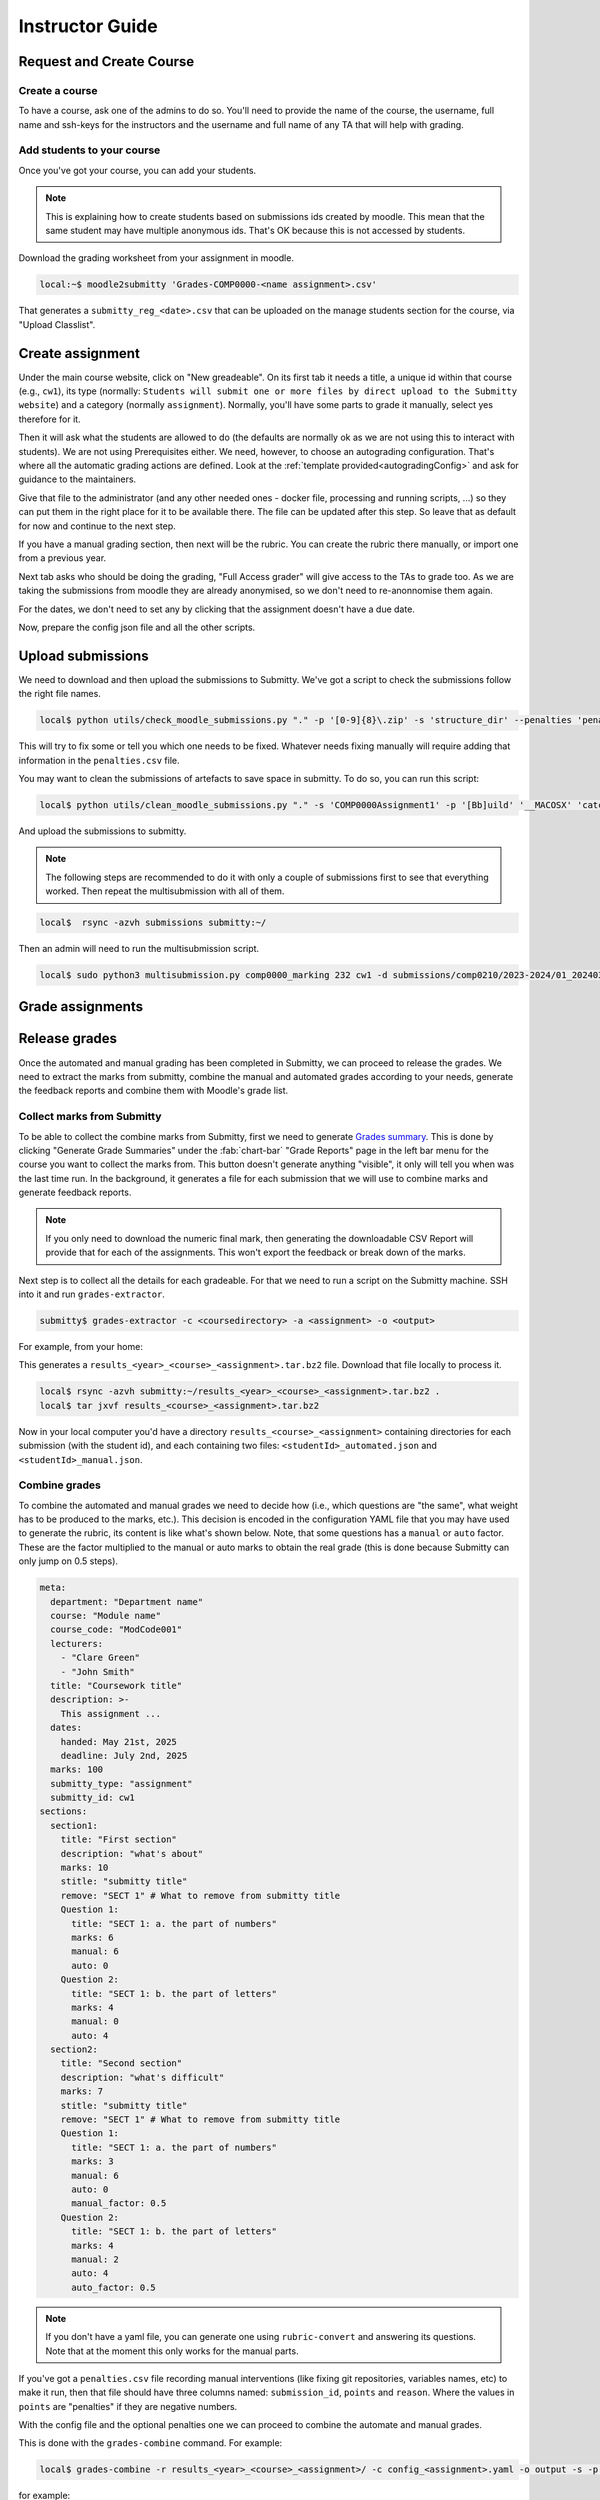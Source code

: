 ================
Instructor Guide
================

Request and Create Course
=========================

Create a course
---------------

To have a course, ask one of the admins to do so. You'll need to provide the
name of the course, the username, full name and ssh-keys for the instructors and
the username and full name of any TA that will help with grading.


.. _addStudents:

Add students to your course
---------------------------

Once you've got your course, you can add your students.


.. note::
   This is explaining how to create students based on submissions ids created by moodle.
   This mean that the same student may have multiple anonymous ids. That's OK because this is not accessed by students.



Download the grading worksheet from your assignment in  moodle.

.. code-block:: bash

   local:~$ moodle2submitty 'Grades-COMP0000-<name assignment>.csv'



That generates a ``submitty_reg_<date>.csv`` that can be uploaded on the manage students section for the course, via "Upload Classlist".


Create assignment
=================

Under the main course website, click on "New greadeable". On its first tab it needs a title, a unique id within that course (e.g., ``cw1``), its type (normally: ``Students will submit one or more files by direct upload to the Submitty website``) and a category (normally ``assignment``).
Normally, you'll have some parts to grade it manually, select yes therefore for it.

Then it will ask what the students are allowed to do (the defaults are normally ok as we are not using this to interact with students).
We are not using Prerequisites either.
We need, however, to choose an autograding configuration. That's where all the automatic grading actions are defined.
Look at the :ref:`template provided<autogradingConfig>` and ask for guidance to the maintainers.

Give that file to the administrator (and any other needed ones - docker file, processing and running scripts, ...) so they can put them in the right place for it to be available there.
The file can be updated after this step. So leave that as default for now and continue to the next step.

If you have a manual grading section, then next will be the rubric.
You can create the rubric there manually, or import one from a previous year.

Next tab asks who should be doing the grading, "Full Access grader" will give access to the TAs to grade too.
As we are taking the submissions from moodle they are already anonymised, so we don't need to re-anonnomise them again.

For the dates, we don't need to set any by clicking that the assignment doesn't have a due date.

Now, prepare the config json file and all the other scripts.



Upload submissions
==================

We need to download and then upload the submissions to Submitty.
We've got a script to check the submissions follow the right file names.

.. code-block:: bash

   local$ python utils/check_moodle_submissions.py "." -p '[0-9]{8}\.zip' -s 'structure_dir' --penalties 'penalties.csv'


This will try to fix some or tell you which one needs to be fixed.
Whatever needs fixing manually will require adding that information in the ``penalties.csv`` file.


You may want to clean the submissions of artefacts to save space in submitty. To do so, you can run this script:

.. code-block:: bash

   local$ python utils/clean_moodle_submissions.py "." -s 'COMP0000Assignment1' -p '[Bb]uild' '__MACOSX' 'catch2-build' 'catch2-subbuild' 'matplotplusplus/examples' 'matplotplusplus/docs' '.DS_Store'


And upload the submissions to submitty.

.. note::
   The following steps are recommended to do it with only a couple of submissions first to see that everything worked.
   Then repeat the multisubmission with all of them.


.. code-block:: bash

   local$  rsync -azvh submissions submitty:~/


Then an admin will need to run the multisubmission script.


.. code-block:: bash

   local$ sudo python3 multisubmission.py comp0000_marking 232 cw1 -d submissions/comp0210/2023-2024/01_20240306 -e '.zip'




Grade assignments
=================


Release grades
==============

Once the automated and manual grading has been completed in Submitty, we can
proceed to release the grades. We need to extract the marks from submitty,
combine the manual and automated grades according to your needs, generate the
feedback reports and combine them with Moodle's grade list.

Collect marks from Submitty
---------------------------

To be able to collect the combine marks from Submitty, first we need to generate
`Grades summary`_. This is done by clicking "Generate Grade Summaries" under the
:fab:`chart-bar` "Grade Reports" page in the left bar menu for the course you want to collect the
marks from. This button doesn't generate anything "visible", it only will tell
you when was the last time run. In the background, it generates a file for each
submission that we will use to combine marks and generate feedback reports.

.. note::
   If you only need to download the numeric final mark, then generating the
   downloadable CSV Report will provide that for each of the assignments. This
   won't export the feedback or break down of the marks.

Next step is to collect all the details for each gradeable. For that we need to run
a script on the Submitty machine. SSH into it and run ``grades-extractor``.

.. code-block:: bash

   submitty$ grades-extractor -c <coursedirectory> -a <assignment> -o <output>


For example, from your home:

.. code-block:: bash
   submitty:~$ ls
   2324_comp0233_marking@
   submitty:~$ grades-extractor -c 2324_comp0233_marking -a cw01 -o ./results/COMP0233/23-24


This generates a ``results_<year>_<course>_<assignment>.tar.bz2`` file. Download that file locally to
process it.

.. code-block:: bash

   local$ rsync -azvh submitty:~/results_<year>_<course>_<assignment>.tar.bz2 .
   local$ tar jxvf results_<course>_<assignment>.tar.bz2


Now in your local computer you'd have a directory ``results_<course>_<assignment>`` containing
directories for each submission (with the student id), and each containing two files:
``<studentId>_automated.json`` and ``<studentId>_manual.json``.


Combine grades
--------------

To combine the automated and manual grades we need to decide how (i.e., which
questions are "the same", what weight has to be produced to the marks, etc.).
This decision is encoded in the configuration YAML file that you may have used
to generate the rubric, its content is like what's shown below. Note, that some
questions has a ``manual`` or ``auto`` factor. These are the factor multiplied
to the manual or auto marks to obtain the real grade (this is done because
Submitty can only jump on 0.5 steps).

.. code-block:: yaml

   meta:
     department: "Department name"
     course: "Module name"
     course_code: "ModCode001"
     lecturers:
       - "Clare Green"
       - "John Smith"
     title: "Coursework title"
     description: >-
       This assignment ...
     dates:
       handed: May 21st, 2025
       deadline: July 2nd, 2025
     marks: 100
     submitty_type: "assignment"
     submitty_id: cw1
   sections:
     section1:
       title: "First section"
       description: "what's about"
       marks: 10
       stitle: "submitty title"
       remove: "SECT 1" # What to remove from submitty title
       Question 1:
         title: "SECT 1: a. the part of numbers"
         marks: 6
         manual: 6
         auto: 0
       Question 2:
         title: "SECT 1: b. the part of letters"
         marks: 4
         manual: 0
         auto: 4
     section2:
       title: "Second section"
       description: "what's difficult"
       marks: 7
       stitle: "submitty title"
       remove: "SECT 1" # What to remove from submitty title
       Question 1:
         title: "SECT 1: a. the part of numbers"
         marks: 3
         manual: 6
         auto: 0
         manual_factor: 0.5
       Question 2:
         title: "SECT 1: b. the part of letters"
         marks: 4
         manual: 2
         auto: 4
         auto_factor: 0.5

.. note::
   If you don't have a yaml file, you can generate one using ``rubric-convert`` and
   answering its questions. Note that at the moment this only works for the manual parts.


If you've got a ``penalties.csv`` file recording manual interventions (like
fixing git repositories, variables names, etc) to make it run, then that file
should have three columns named: ``submission_id``, ``points`` and ``reason``.
Where the values in ``points`` are "penalties" if they are negative numbers.

With the config file and the optional penalties one we can proceed to combine
the automate and manual grades.

This is done with the ``grades-combine`` command. For example:


.. code-block:: bash

   local$ grades-combine -r results_<year>_<course>_<assignment>/ -c config_<assignment>.yaml -o output -s -p penalties.csv


for example:

.. code-block:: bash

   local$ ls
   5665793  5665795  5665797  5665799  5665801  5665804
   local$ ls ..
   cw1_components.yaml  cw1_penalties.csv  results_2324_ARC0001_cw1
   local$ grades-combine -r . -c ../cw1_components.yaml -o output -s -p ../cw1_penalties.csv
   min2nd_mark=5, fix2nd_mark=6, extra_2nd_mark=0
   local$ ls
   5665793  5665795  5665797  5665799  5665801  5665804  output
   local$ ls output
   5665793.tex  5665795.tex  5665797.tex  5665799.tex  5665801.tex  5665804.tex  results.csv

This command with generate a set of files under the ``output`` directory.
``results.csv`` includes the normalised marks and marks which ones need to be
second marked. Check the output of the command to know how many more needs to be
reviewed. For example:

   min2nd_mark=5, fix2nd_mark=4, extra_2nd_mark=1


This says that there's a minimum of 5 assignments to review, and 4 have been
already fixed (due to the `second marking`_ sampling rules). The process followed
for programming coursework is sampled, check marking and open.


The other output files generated by ``grades-combine`` are the latex files (and
other needed files) to generate the reports.

``greades-combine`` may need to be rerun if the marks have changed during second
marking.

Generate grades
---------------

The next step adds the marks to Moodle's worksheet.

The command to add the marks to the worksheet is as follows:

.. code-block:: bash

   local$ grades-generate "Grades-CourseCode_YY-YY-Coursework X title-id.csv" results.csv


This file will merge the ``results.csv`` obtained before with the worksheet. It
does it into two files, with late submission penalties and without them. The
CS department takes care of the late submissions penalty, so we only need to care
about the ``nopenalty.csv`` file.

.. _Grades summary: https://submitty.org/instructor/course_settings/rainbow_grades/#grades-summaries
.. _second marking: https://www.ucl.ac.uk/academic-manual/chapters/chapter-4-assessment-framework-taught-programmes/section-7-marking-moderation#7.6_
